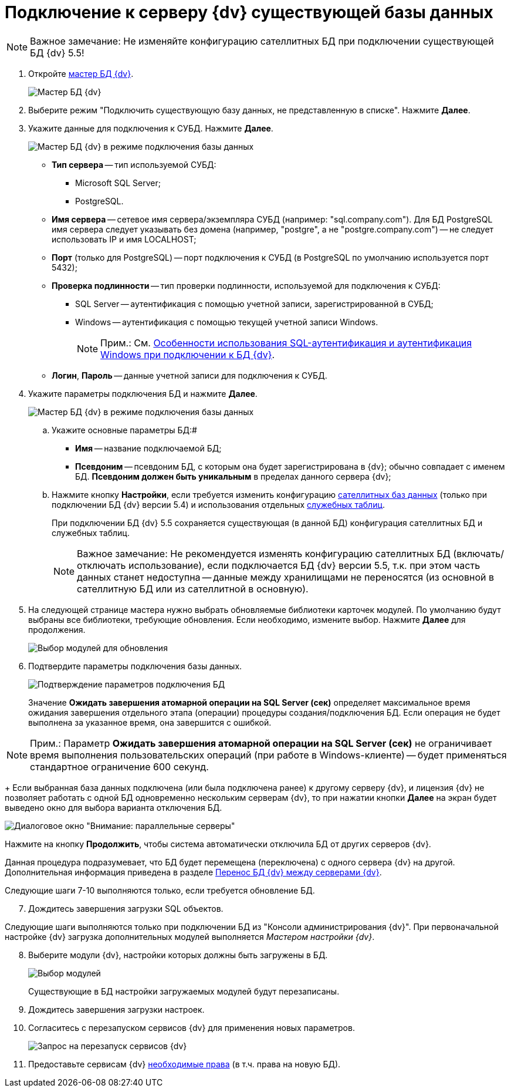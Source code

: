 = Подключение к серверу {dv} существующей базы данных

[NOTE]
====
[.note__title]#Важное замечание:# Не изменяйте конфигурацию сателлитных БД при подключении существующей БД {dv} 5.5!
====

[[task_iwn_jfm_fp__steps_cgn_4fm_fp]]
. Откройте xref:DatabasesMaster.adoc[мастер БД {dv}].
+
image::DatabaseMaster.png[Мастер БД {dv}]
. Выберите режим "Подключить существующую базу данных, не представленную в списке". Нажмите *Далее*.
. Укажите данные для подключения к СУБД. Нажмите *Далее*.
+
image::DatabaseAttach_1.png[Мастер БД {dv} в режиме подключения базы данных]
+
* *Тип сервера* -- тип используемой СУБД:
+
** Microsoft SQL Server;
** PostgreSQL.
* *Имя сервера* -- сетевое имя сервера/экземпляра СУБД (например: "sql.company.com"). Для БД PostgreSQL имя сервера следует указывать без домена (например, "postgre", а не "postgre.company.com") -- не следует использовать IP и имя LOCALHOST;
* *Порт* (только для PostgreSQL) -- порт подключения к СУБД (в PostgreSQL по умолчанию используется порт 5432);
* *Проверка подлинности* -- тип проверки подлинности, используемой для подключения к СУБД:
** SQL Server -- аутентификация с помощью учетной записи, зарегистрированной в СУБД;
** Windows -- аутентификация с помощью текущей учетной записи Windows.
+
[NOTE]
====
[.note__title]#Прим.:# См. xref:WindowsAccountSingularity.adoc[Особенности использования SQL-аутентификация и аутентификация Windows при подключении к БД {dv}].
====
* *Логин*, *Пароль* -- данные учетной записи для подключения к СУБД.
. Укажите параметры подключения БД и нажмите *Далее*.
+
image::DatabaseAttach_2.png[Мастер БД {dv} в режиме подключения базы данных]
[loweralpha]
.. Укажите основные параметры БД:#
+
* *Имя* -- название подключаемой БД;
* *Псевдоним* -- псевдоним БД, с которым она будет зарегистрирована в {dv}; обычно совпадает с именем БД. *Псевдоним должен быть уникальным* в пределах данного сервера {dv};
.. Нажмите кнопку *Настройки*, если требуется изменить конфигурацию xref:DBExternalTables.adoc[сателлитных баз данных] (только при подключении БД {dv} версии 5.4) и использования отдельных xref:DBTempTables.adoc[служебных таблиц].
+
При подключении БД {dv} 5.5 сохраняется существующая (в данной БД) конфигурация сателлитных БД и служебных таблиц.
+
[NOTE]
====
[.note__title]#Важное замечание:# Не рекомендуется изменять конфигурацию сателлитных БД (включать/отключать использование), если подключается БД {dv} версии 5.5, т.к. при этом часть данных станет недоступна -- данные между хранилищами не переносятся (из основной в сателлитную БД или из сателлитной в основную).
====
. На следующей странице мастера нужно выбрать обновляемые библиотеки карточек модулей. По умолчанию будут выбраны все библиотеки, требующие обновления. Если необходимо, измените выбор. Нажмите *Далее* для продолжения.
+
image::updateDbOnAttach.png[Выбор модулей для обновления]
. Подтвердите параметры подключения базы данных.
+
image::DatabaseAttach_3.png[Подтверждение параметров подключения БД]
+
Значение *Ожидать завершения атомарной операции на SQL Server (сек)* определяет максимальное время ожидания завершения отдельного этапа (операции) процедуры создания/подключения БД. Если операция не будет выполнена за указанное время, она завершится с ошибкой.

[NOTE]
====
[.note__title]#Прим.:# Параметр *Ожидать завершения атомарной операции на SQL Server (сек)* не ограничивает время выполнения пользовательских операций (при работе в Windows-клиенте) -- будет применяться стандартное ограничение 600 секунд.
====
+
Если выбранная база данных подключена (или была подключена ранее) к другому серверу {dv}, и лицензия {dv} не позволяет работать с одной БД одновременно нескольким серверам {dv}, то при нажатии кнопки *Далее* на экран будет выведено окно для выбора варианта отключения БД.

image::Database_Wizard_Parallel_Servers.png[Диалоговое окно "Внимание: параллельные серверы"]

Нажмите на кнопку *Продолжить*, чтобы система автоматически отключила БД от других серверов {dv}.

Данная процедура подразумевает, что БД будет перемещена (переключена) с одного сервера {dv} на другой. Дополнительная информация приведена в разделе xref:DatabaseMoving.adoc[Перенос БД {dv} между серверами {dv}].

Следующие шаги 7-10 выполняются только, если требуется обновление БД.

[start=7]
. Дождитесь завершения загрузки SQL объектов.

Следующие шаги выполняются только при подключении БД из "Консоли администрирования {dv}". При первоначальной настройке {dv} загрузка дополнительных модулей выполняется _Мастером настройки {dv}_.

[start=8]
. Выберите модули {dv}, настройки которых должны быть загружены в БД.
+
image::DatabaseCreate_5.png[Выбор модулей, настройки которых будут загружены в БД]
+
Существующие в БД настройки загружаемых модулей будут перезаписаны.
. Дождитесь завершения загрузки настроек.
. Согласитесь с перезапуском сервисов {dv} для применения новых параметров.
+
image::configMasterReload.png[Запрос на перезапуск сервисов {dv}]
. Предоставьте сервисам {dv} xref:GrantAccessServices.adoc[необходимые права] (в т.ч. права на новую БД).

